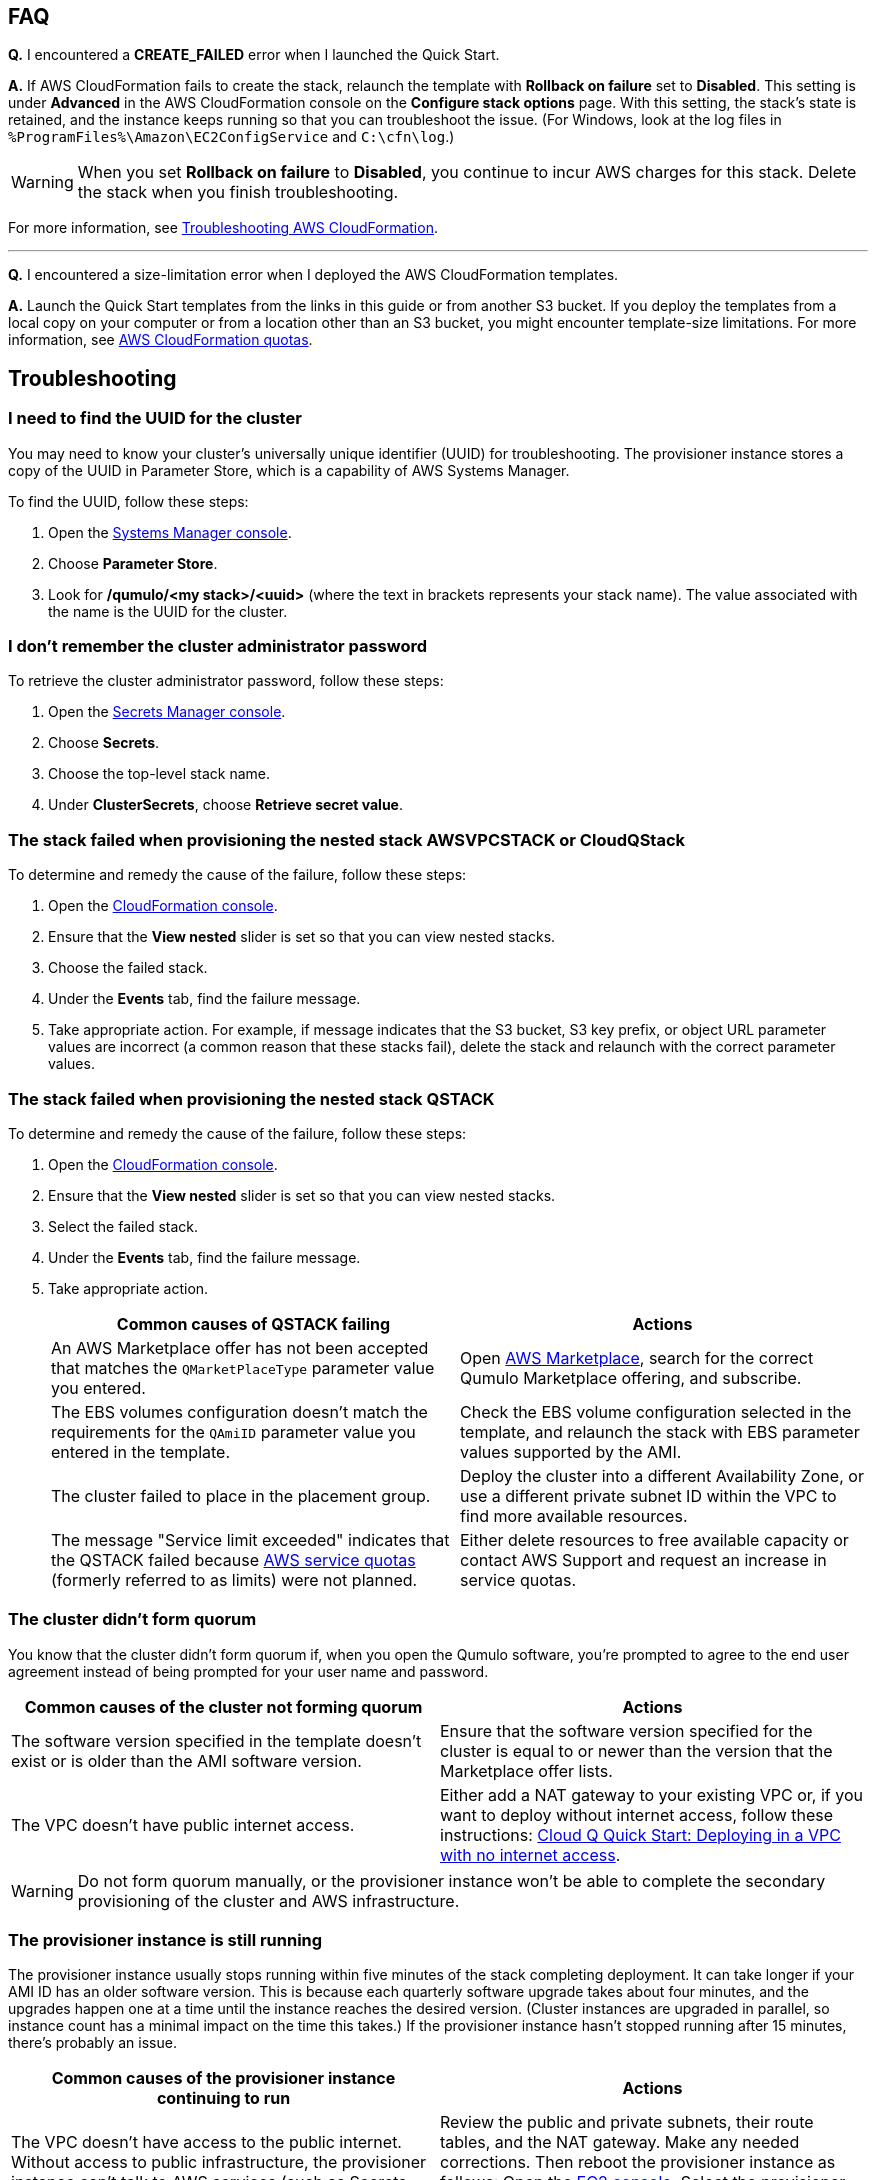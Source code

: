 == FAQ

*Q.* I encountered a *CREATE_FAILED* error when I launched the Quick Start.

*A.* If AWS CloudFormation fails to create the stack, relaunch the template with *Rollback on failure* set to *Disabled*. This setting is under *Advanced* in the AWS CloudFormation console on the *Configure stack options* page. With this setting, the stack's state is retained, and the instance keeps running so that you can troubleshoot the issue. (For Windows, look at the log files in `%ProgramFiles%\Amazon\EC2ConfigService` and `C:\cfn\log`.)
// Customize this answer if needed. For example, if you're deploying on Linux instances, either provide the location for log files on Linux or omit the final sentence. If the Quick Start has no EC2 instances, revise accordingly (something like "and the assets keep running").

WARNING: When you set *Rollback on failure* to *Disabled*, you continue to incur AWS charges for this stack. Delete the stack when you finish troubleshooting.

For more information, see https://docs.aws.amazon.com/AWSCloudFormation/latest/UserGuide/troubleshooting.html[Troubleshooting AWS CloudFormation^].

'''

*Q.* I encountered a size-limitation error when I deployed the AWS CloudFormation templates.

*A.* Launch the Quick Start templates from the links in this guide or from another S3 bucket. If you deploy the templates from a local copy on your computer or from a location other than an S3 bucket, you might encounter template-size limitations. For more information, see http://docs.aws.amazon.com/AWSCloudFormation/latest/UserGuide/cloudformation-limits.html[AWS CloudFormation quotas^].


== Troubleshooting

=== I need to find the UUID for the cluster

You may need to know your cluster's universally unique identifier (UUID) for troubleshooting. The provisioner instance stores a copy of the UUID in Parameter Store, which is a capability of AWS Systems Manager. 

To find the UUID, follow these steps: 

. Open the https://console.aws.amazon.com/systems-manager/[Systems Manager console^].
. Choose *Parameter Store*.
. Look for */qumulo/<my stack>/<uuid>* (where the text in brackets represents your stack name). The value associated with the name is the UUID for the cluster.

=== I don't remember the cluster administrator password

To retrieve the cluster administrator password, follow these steps:

. Open the https://console.aws.amazon.com/secretsmanager[Secrets Manager console^].
. Choose *Secrets*.
. Choose the top-level stack name. 
. Under *ClusterSecrets*, choose *Retrieve secret value*.

=== The stack failed when provisioning the nested stack AWSVPCSTACK or CloudQStack

To determine and remedy the cause of the failure, follow these steps:

. Open the https://console.aws.amazon.com/cloudformation/[CloudFormation console^].
. Ensure that the *View nested* slider is set so that you can view nested stacks. 
. Choose the failed stack. 
. Under the *Events* tab, find the failure message. 
. Take appropriate action. For example, if message indicates that the S3 bucket, S3 key prefix, or object URL parameter values are incorrect (a common reason that these stacks fail), delete the stack and relaunch with the correct parameter values.

=== The stack failed when provisioning the nested stack QSTACK

To determine and remedy the cause of the failure, follow these steps:

. Open the https://console.aws.amazon.com/cloudformation/[CloudFormation console]. 
. Ensure that the *View nested* slider is set so that you can view nested stacks. 
. Select the failed stack. 
. Under the *Events* tab, find the failure message.
. Take appropriate action.
+
[cols="1,1"]
|===
|Common causes of QSTACK failing |Actions

// Space needed to maintain table headers
|An AWS Marketplace offer has not been accepted that matches the `QMarketPlaceType` parameter value you entered.| Open https://aws.amazon.com/marketplace[AWS Marketplace], search for the correct Qumulo Marketplace offering, and subscribe.
|The EBS volumes configuration doesn't match the requirements for the `QAmiID` parameter value you entered in the template.| Check the EBS volume configuration selected in the template, and relaunch the stack with EBS parameter values supported by the AMI.
|The cluster failed to place in the placement group.| Deploy the cluster into a different Availability Zone, or use a different private subnet ID within the VPC to find more available resources.
|The message "Service limit exceeded" indicates that the QSTACK failed because https://docs.aws.amazon.com/general/latest/gr/aws_service_limits.html[AWS service quotas^] (formerly referred to as limits) were not planned.| Either delete resources to free available capacity or contact AWS Support and request an increase in service quotas.
|===

=== The cluster didn't form quorum

You know that the cluster didn't form quorum if, when you open the Qumulo software, you're prompted to agree to the end user agreement instead of being prompted for your user name and password. 

[cols="1,1"]
|===
|Common causes of the cluster not forming quorum |Actions

// Space needed to maintain table headers
|The software version specified in the template doesn't exist or is older than the AMI software version.| Ensure that the software version specified for the cluster is equal to or newer than the version that the Marketplace offer lists.
|The VPC doesn't have public internet access.| Either add a NAT gateway to your existing VPC or, if you want to deploy without internet access, follow these instructions: https://github.com/qumulo/aws-quickstart-cloud-q/blob/main/supplemental-docs/deploying-without-inet.pdf[Cloud Q Quick Start: Deploying in a VPC with no internet access^].
|===

WARNING: Do not form quorum manually, or the provisioner instance won't be able to complete the secondary provisioning of the cluster and AWS infrastructure.

=== The provisioner instance is still running

The provisioner instance usually stops running within five minutes of the stack completing deployment. It can take longer if your AMI ID has an older software version. This is because each quarterly software upgrade takes about four minutes, and the upgrades happen one at a time until the instance reaches the desired version. (Cluster instances are upgraded in parallel, so instance count has a minimal impact on the time this takes.) If the provisioner instance hasn't stopped running after 15 minutes, there's probably an issue.

[cols="1,1"]
|===
|Common causes of the provisioner instance continuing to run |Actions

// Space needed to maintain table headers
|The VPC doesn't have access to the public internet. Without access to public infrastructure, the provisioner instance can't talk to AWS services (such as Secrets Manager, AWS KMS, and Systems Manager) and can't download the desired version of Qumulo Core software. | Review the public and private subnets, their route tables, and the NAT gateway. Make any needed corrections. Then reboot the provisioner instance as follows: Open the https://console.aws.amazon.com/ec2/v2/[EC2 console^]. Select the provisioner instance. Choose *Instance state*, *Reboot Instance*. (If deploying without internet access, see https://github.com/qumulo/aws-quickstart-cloud-q/blob/main/supplemental-docs/deploying-without-inet.pdf[Cloud Q Quick Start: Deploying in a VPC with no internet access^].)
|A customer managed key ID was entered in the `VolumesEncyrptionKey` parameter, and the key policy could not be modified because the key policy didn't have valid statement identifiers (SIDs) before the template was launched.| Go to AWS KMS and correct the key policy for the key you specified.  Then reboot the provisioner instance as follows: Open the https://console.aws.amazon.com/ec2/v2/[EC2 console^]. Select the provisioner instance. Choose *Instance state*, *Reboot Instance*. (To learn more on KMS key policies and cleanup see https://github.com/qumulo/aws-quickstart-cloud-q/blob/main/supplemental-docs/stack-deletion.pdf[Deleting the CloudFormation Stack^].)
|A stack update was executed to add cluster instances. The stack update succeeded, but the instances were not added to the cluster. The cluster's administrator password was probably changed after deployment. | Open the https://console.aws.amazon.com/secretsmanager[Secrets Manager console^], and choose the top-level stack name. Under *ClusterSecrets*, choose *Retrieve secret value*, *Edit*. Update the administrator password, and save the secret. Then reboot the provisioner instance as follows: Open the https://console.aws.amazon.com/ec2/v2/[EC2 console^]. Select the provisioner instance. Choose *Instance state*, *Reboot Instance*. 
|===

=== My problem is not described in this guide

If the earlier troubleshooting steps don't rectify your problem, review the AWS Parameter Store history. This history, as shown in <<additional37>>, often helps you discover where the provisioner instance is failing. To see this history, open the Parameter Store with the name */qumulo/<my stack>/last-run-status* (where the text in brackets represents your stack name).

[#additional37]
.Parameter Store history
[link=images/image37.png]
image::../images/image37.png[Additional37]

Finally, review the provisioning-instance log, which often shows an error that points you to the resolution. You can review the log in the console or download it to collaborate with https://qumulo.com/get-started/qumulo-care/[Qumulo Care^].

To retrieve the log follow these steps:

. Open the https://us-east-1.console.aws.amazon.com/ec2/v2/[EC2 console].
. Select the provisioner instance.
. Choose *Actions* on the upper right.
. Choose *Monitor & troubleshoot*, *Get system log*.
. (Optional) Download the log by choosing *Download* on the upper right.